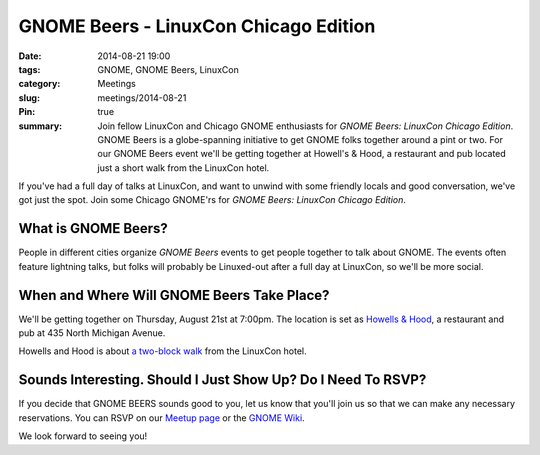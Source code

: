 GNOME Beers - LinuxCon Chicago Edition
=======================================
:date: 2014-08-21 19:00
:tags: GNOME, GNOME Beers, LinuxCon
:category: Meetings
:slug: meetings/2014-08-21
:Pin: true
:summary: Join fellow LinuxCon and Chicago GNOME enthusiasts for *GNOME Beers: LinuxCon Chicago Edition*. GNOME Beers is a globe-spanning initiative to get GNOME folks together around a pint or two. For our GNOME Beers event we'll be getting together at Howell's & Hood, a restaurant and pub located just a short walk from the LinuxCon hotel.

If you've had a full day of talks at LinuxCon, and want to unwind with some
friendly locals and good conversation, we've got just the spot. Join some
Chicago GNOME'rs for *GNOME Beers: LinuxCon Chicago Edition*.

What is GNOME Beers?
--------------------

People in different cities organize *GNOME Beers* events to get people
together to talk about GNOME. The events often feature lightning talks, but
folks will probably be Linuxed-out after a full day at LinuxCon, so we'll be
more social.

When and Where Will GNOME Beers Take Place?
--------------------------------------------

.. class:: center

    We'll be getting together on Thursday, August 21st at 7:00pm.  The location
    is set as `Howells & Hood`_, a restaurant and pub at 435 North Michigan
    Avenue.

    .. image:: |filename|/images/howells_and_hood.jpg
           :height: 432 px
           :width: 768 px
           :alt: howells and hood chicago
           :align: center

.. class:: center

    Howells and Hood is about `a two-block walk`_ from the LinuxCon hotel.

Sounds Interesting. Should I Just Show Up? Do I Need To RSVP?
-------------------------------------------------------------

If you decide that GNOME BEERS sounds good to you, let us know that you'll join
us so that we can make any necessary reservations. You can RSVP on our
`Meetup page`_ or the `GNOME Wiki`_.

We look forward to seeing you!



.. _`Howells & Hood`: http://www.howellsandhood.com/
.. _`a two-block walk`: http://goo.gl/maps/xevzw
.. _`meetup page`: http://www.meetup.com/Windy-City-Linux-Users-Group/events/197649892/
.. _`GNOME Wiki`: https://wiki.gnome.org/Events/LinuxConChicagoBeers
